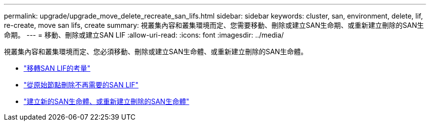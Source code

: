 ---
permalink: upgrade/upgrade_move_delete_recreate_san_lifs.html 
sidebar: sidebar 
keywords: cluster, san, environment, delete, lif, re-create, move san lifs, create 
summary: 視叢集內容和叢集環境而定、您需要移動、刪除或建立SAN生命期、或重新建立刪除的SAN生命期。 
---
= 移動、刪除或建立SAN LIF
:allow-uri-read: 
:icons: font
:imagesdir: ../media/


[role="lead"]
視叢集內容和叢集環境而定、您必須移動、刪除或建立SAN生命體、或重新建立刪除的SAN生命體。

* link:upgrade_considerations_move_san_lifs.html["移轉SAN LIF的考量"]
* link:upgrade-delete-san-lifs.html["從原始節點刪除不再需要的SAN LIF"]
* link:upgrade_create_recreate_san_lifs.html["建立新的SAN生命體、或重新建立刪除的SAN生命體"]

